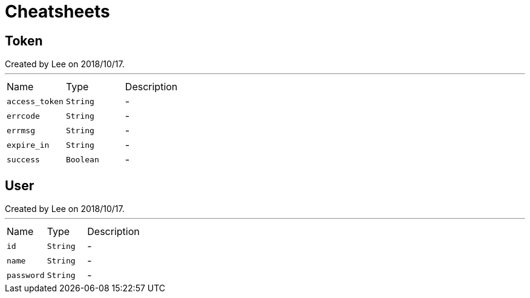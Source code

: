 = Cheatsheets

[[Token]]
== Token

++++
 Created by Lee on 2018/10/17.
++++
'''

[cols=">25%,^25%,50%"]
[frame="topbot"]
|===
^|Name | Type ^| Description
|[[access_token]]`access_token`|`String`|-
|[[errcode]]`errcode`|`String`|-
|[[errmsg]]`errmsg`|`String`|-
|[[expire_in]]`expire_in`|`String`|-
|[[success]]`success`|`Boolean`|-
|===

[[User]]
== User

++++
 Created by Lee on 2018/10/17.
++++
'''

[cols=">25%,^25%,50%"]
[frame="topbot"]
|===
^|Name | Type ^| Description
|[[id]]`id`|`String`|-
|[[name]]`name`|`String`|-
|[[password]]`password`|`String`|-
|===

